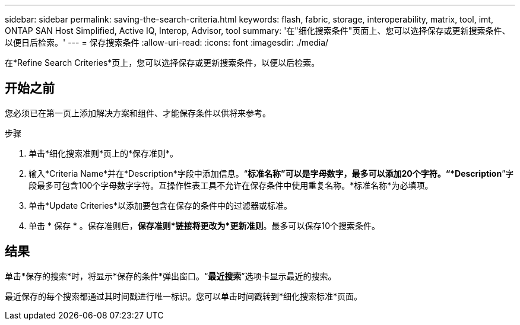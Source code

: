 ---
sidebar: sidebar 
permalink: saving-the-search-criteria.html 
keywords: flash, fabric, storage, interoperability, matrix, tool, imt, ONTAP SAN Host Simplified, Active IQ, Interop, Advisor, tool 
summary: '在"细化搜索条件"页面上、您可以选择保存或更新搜索条件、以便日后检索。' 
---
= 保存搜索条件
:allow-uri-read: 
:icons: font
:imagesdir: ./media/


[role="lead"]
在*Refine Search Criteries*页上，您可以选择保存或更新搜索条件，以便以后检索。



== 开始之前

您必须已在第一页上添加解决方案和组件、才能保存条件以供将来参考。

.步骤
. 单击*细化搜索准则*页上的*保存准则*。
. 输入*Criteria Name*并在*Description*字段中添加信息。“*标准名称”可以是字母数字，最多可以添加20个字符。“*Description*”字段最多可包含100个字母数字字符。互操作性表工具不允许在保存条件中使用重复名称。*标准名称*为必填项。
. 单击*Update Criteries*以添加要包含在保存的条件中的过滤器或标准。
. 单击 * 保存 * 。保存准则后，*保存准则*链接将更改为*更新准则*。最多可以保存10个搜索条件。




== 结果

单击*保存的搜索*时，将显示*保存的条件*弹出窗口。“*最近搜索*”选项卡显示最近的搜索。

最近保存的每个搜索都通过其时间戳进行唯一标识。您可以单击时间戳转到*细化搜索标准*页面。
